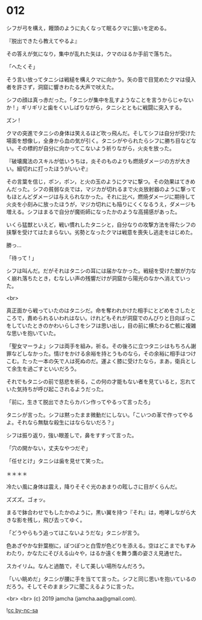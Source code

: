 #+OPTIONS: toc:nil
#+OPTIONS: -:nil
#+OPTIONS: ^:{}
 
* 012

  シフが弓を構え，饅頭のように丸くなって眠るクマに狙いを定める。

  『脱出できたら教えてやるよ』

  その答えが気になり，集中が乱れた矢は，クマのはるか手前で落ちた。

  「へたくそ」

  そう言い放ってタニシは戦槌を構えクマに向かう。矢の音で目覚めたクマは侵入者を許さず，洞窟に響きわたる大声で吠えた。

  シフの顔は真っ赤だった。「タニシが集中を乱すようなことを言うからじゃないか ! 」ギリギリと歯をくいしばりながら，タニシとともに戦闘に突入する。

  ズン ! 

  クマの突進でタニシの身体は笑えるほど吹っ飛んだ。そしてシフは自分が受けた場面を想像し，全身から血の気が引く。タニシがやられたらシフに勝ち目などない。その標的が自分に向かってこないよう祈りながら，火炎を放った。

  『破壊魔法のスキルが低いうちは，炎そのものよりも燃焼ダメージの方が大きい。細切れに打ったほうがいいぞ』

  その言葉を信じ，ポン，ポン，と火の玉のようにクマに撃つ。その効果はてきめんだった。シフの貧弱な炎では，マジカが切れるまで火炎放射器のように撃ってもほとんどダメージは与えられなかった。それに比べ，燃焼ダメージに期待して火炎を小刻みに放ったほうが，マジカ切れにも陥りにくくなるうえ，ダメージも増える。シフはまるで自分が魔術師になったかのような高揚感があった。

  いくら猛獣といえど，戦い慣れしたタニシと，自分なりの攻撃方法を得たシフの挟撃を受けてはたまらない。劣勢となったクマは戦意を喪失し逃走をはじめた。

  勝っ…

  「待って ! 」

  シフは叫んだ。だがそれはタニシの耳には届かなかった。戦槌を受けた獣が力なく崩れ落ちたとき，むなしい声の残響だけが洞窟から陽光のなかへ消えていった。

  <br>

  真正面から戦っていたのはタニシだ。命を奪われかけた相手にとどめをさしたところで，責められるいわれはない。けれどもそれが洞窟でのんびりと日向ぼっこをしていたときのかわいらしさをシフは思い出し，目の前に横たわる亡骸に複雑な思いを抱いていた。

  「聖女マーラよ」シフは両手を組み，祈る。その後ろに立つタニシはもちろん謝罪などしなかった。情けをかける余裕を持とうものなら，その余裕に相手はつけこむ。たった一本の矢で人は死ぬのだ。運よく膝に受けたなら，まあ，衛兵として余生を過ごすといいだろう。

  それでもタニシの前で慈悲を祈る，この何の才能もない者を見ていると，忘れていた気持ちが呼び起こされるようだった。

  「前に，生きて脱出できたらカバン作ってやるって言ったろ」

  タニシが言った。シフは黙ったまま微動だにしない。「こいつの革で作ってやるよ。それなら無駄な殺生にはならないだろ？」

  シフは振り返り，強い眼差しで，鼻をすすって言った。

  「穴の開かない，丈夫なやつだぞ」

  「任せとけ」タニシは歯を見せて笑った。

  ＊＊＊＊

  冷たい風に身体は震え，降りそそぐ光のあまりの眩しさに目がくらんだ。

  ズズズ。ゴォッ。

  まるで鉢合わせでもしたかのように，黒い翼を持つ『それ』は，咆哮しながら大きな影を残し，飛び去ってゆく。

  「どうやらもう追ってはこないようだな」タニシが言う。

  色あざやかな針葉樹に，ぽつぽつと白雪が色どりを添える。空はどこまでもすみわたり，かなたにそびえる山々や，はるか遠くを舞う鷹の姿さえ見通せた。

  スカイリム。なんと過酷で，そして美しい場所なんだろう。

  「いい眺めだ」タニシが腰に手を当てて言った。シフと同じ思いを抱いているのだろう。そしてそのままシフに聞こえるように言った。

  

  <br>
  <br>
  (c) 2019 jamcha (jamcha.aa@gmail.com).

  ![[https://i.creativecommons.org/l/by-nc-sa/4.0/88x31.png][cc by-nc-sa]]
